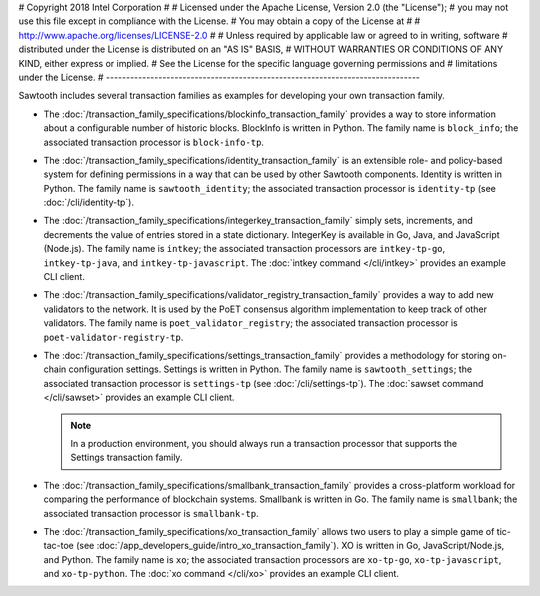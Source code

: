 # Copyright 2018 Intel Corporation
#
# Licensed under the Apache License, Version 2.0 (the "License");
# you may not use this file except in compliance with the License.
# You may obtain a copy of the License at
#
#     http://www.apache.org/licenses/LICENSE-2.0
#
# Unless required by applicable law or agreed to in writing, software
# distributed under the License is distributed on an "AS IS" BASIS,
# WITHOUT WARRANTIES OR CONDITIONS OF ANY KIND, either express or implied.
# See the License for the specific language governing permissions and
# limitations under the License.
# ------------------------------------------------------------------------------


Sawtooth includes several transaction families as examples for developing
your own transaction family.

* The :doc:`/transaction_family_specifications/blockinfo_transaction_family`
  provides a way to store information about a configurable number of historic
  blocks. BlockInfo is written in Python.
  The family name is ``block_info``;
  the associated transaction processor is ``block-info-tp``.

* The :doc:`/transaction_family_specifications/identity_transaction_family`
  is an extensible role- and policy-based system for defining permissions in a
  way that can be used by other Sawtooth components.
  Identity is written in Python.
  The family name is ``sawtooth_identity``;
  the associated transaction processor is ``identity-tp`` (see
  :doc:`/cli/identity-tp`).

* The :doc:`/transaction_family_specifications/integerkey_transaction_family`
  simply sets, increments, and decrements the value of entries stored in a state
  dictionary. IntegerKey is available in Go, Java, and JavaScript (Node.js).
  The family name is ``intkey``;
  the associated transaction processors are ``intkey-tp-go``,
  ``intkey-tp-java``, and ``intkey-tp-javascript``.
  The :doc:`intkey command </cli/intkey>` provides an example CLI client.

* The :doc:`/transaction_family_specifications/validator_registry_transaction_family`
  provides a way to add new validators to the network. It is used by the PoET
  consensus algorithm implementation to keep track of other validators.
  The family name is ``poet_validator_registry``;
  the associated transaction processor is ``poet-validator-registry-tp``.

* The :doc:`/transaction_family_specifications/settings_transaction_family`
  provides a methodology for storing on-chain configuration settings.
  Settings is written in Python.
  The family name is ``sawtooth_settings``;
  the associated transaction processor is ``settings-tp`` (see
  :doc:`/cli/settings-tp`).
  The :doc:`sawset command </cli/sawset>` provides an example CLI client.

  .. note::

    In a production environment, you should always run a transaction processor
    that supports the Settings transaction family.

* The :doc:`/transaction_family_specifications/smallbank_transaction_family`
  provides a cross-platform workload for comparing the performance of
  blockchain systems. Smallbank is written in Go.
  The family name is ``smallbank``;
  the associated transaction processor is ``smallbank-tp``.

* The :doc:`/transaction_family_specifications/xo_transaction_family`
  allows two users to play a simple game of tic-tac-toe (see
  :doc:`/app_developers_guide/intro_xo_transaction_family`).
  XO is written in Go, JavaScript/Node.js, and Python.
  The family name is ``xo``;
  the associated transaction processors are ``xo-tp-go``,
  ``xo-tp-javascript``, and ``xo-tp-python``.
  The :doc:`xo command </cli/xo>` provides an example CLI client.

